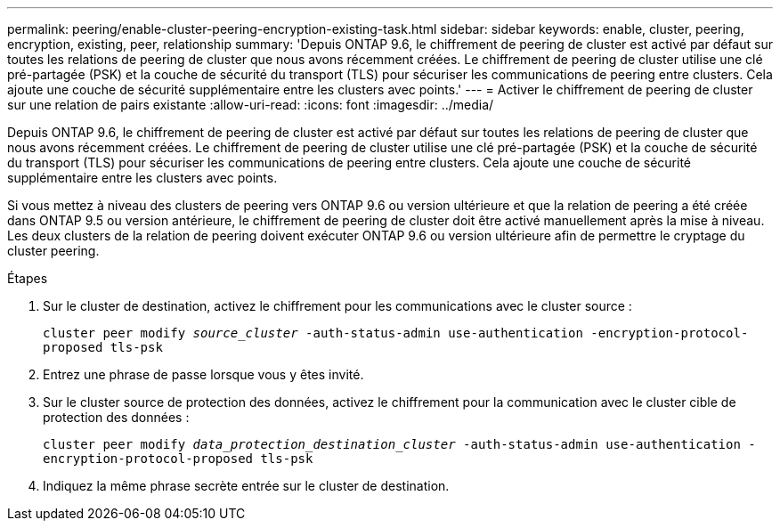 ---
permalink: peering/enable-cluster-peering-encryption-existing-task.html 
sidebar: sidebar 
keywords: enable, cluster, peering, encryption, existing, peer, relationship 
summary: 'Depuis ONTAP 9.6, le chiffrement de peering de cluster est activé par défaut sur toutes les relations de peering de cluster que nous avons récemment créées. Le chiffrement de peering de cluster utilise une clé pré-partagée (PSK) et la couche de sécurité du transport (TLS) pour sécuriser les communications de peering entre clusters. Cela ajoute une couche de sécurité supplémentaire entre les clusters avec points.' 
---
= Activer le chiffrement de peering de cluster sur une relation de pairs existante
:allow-uri-read: 
:icons: font
:imagesdir: ../media/


[role="lead"]
Depuis ONTAP 9.6, le chiffrement de peering de cluster est activé par défaut sur toutes les relations de peering de cluster que nous avons récemment créées. Le chiffrement de peering de cluster utilise une clé pré-partagée (PSK) et la couche de sécurité du transport (TLS) pour sécuriser les communications de peering entre clusters. Cela ajoute une couche de sécurité supplémentaire entre les clusters avec points.

Si vous mettez à niveau des clusters de peering vers ONTAP 9.6 ou version ultérieure et que la relation de peering a été créée dans ONTAP 9.5 ou version antérieure, le chiffrement de peering de cluster doit être activé manuellement après la mise à niveau. Les deux clusters de la relation de peering doivent exécuter ONTAP 9.6 ou version ultérieure afin de permettre le cryptage du cluster peering.

.Étapes
. Sur le cluster de destination, activez le chiffrement pour les communications avec le cluster source :
+
`cluster peer modify _source_cluster_ -auth-status-admin use-authentication -encryption-protocol-proposed tls-psk`

. Entrez une phrase de passe lorsque vous y êtes invité.
. Sur le cluster source de protection des données, activez le chiffrement pour la communication avec le cluster cible de protection des données :
+
`cluster peer modify _data_protection_destination_cluster_ -auth-status-admin use-authentication -encryption-protocol-proposed tls-psk`

. Indiquez la même phrase secrète entrée sur le cluster de destination.

